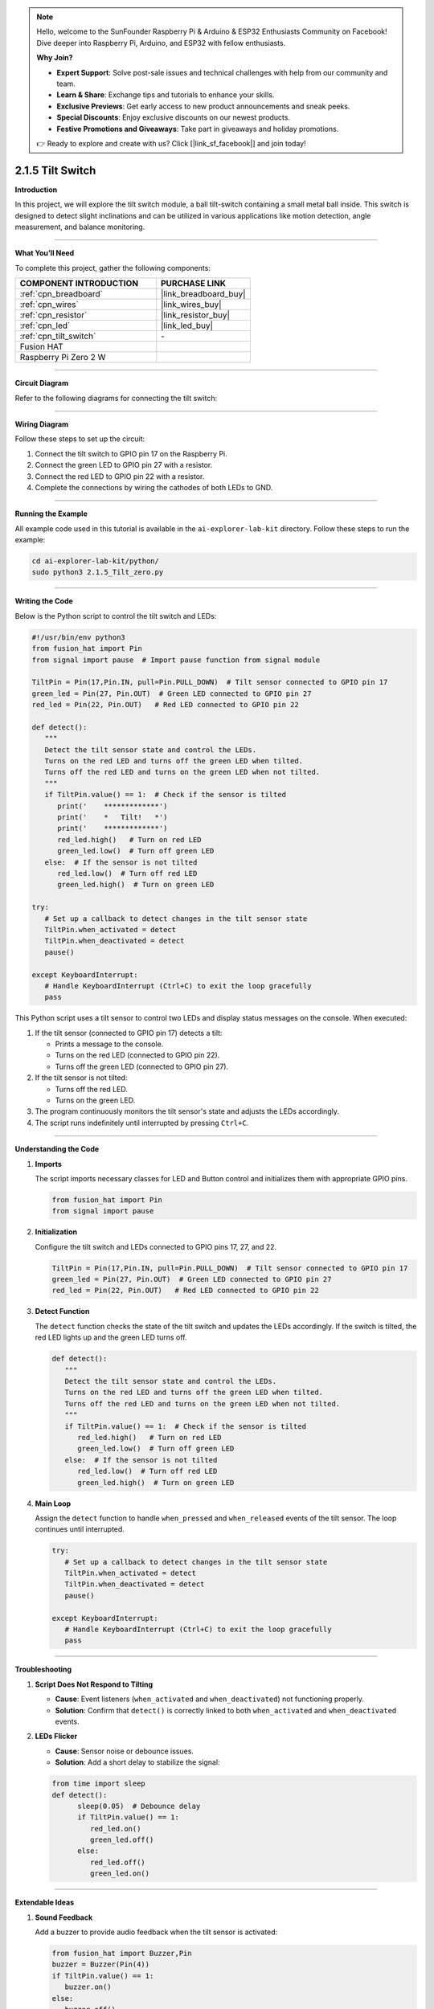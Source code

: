 .. note::

    Hello, welcome to the SunFounder Raspberry Pi & Arduino & ESP32 Enthusiasts Community on Facebook! Dive deeper into Raspberry Pi, Arduino, and ESP32 with fellow enthusiasts.

    **Why Join?**

    - **Expert Support**: Solve post-sale issues and technical challenges with help from our community and team.
    - **Learn & Share**: Exchange tips and tutorials to enhance your skills.
    - **Exclusive Previews**: Get early access to new product announcements and sneak peeks.
    - **Special Discounts**: Enjoy exclusive discounts on our newest products.
    - **Festive Promotions and Giveaways**: Take part in giveaways and holiday promotions.

    👉 Ready to explore and create with us? Click [|link_sf_facebook|] and join today!

.. _2.1.5_py:

2.1.5 Tilt Switch
=================

**Introduction**

In this project, we will explore the tilt switch module, a ball tilt-switch containing a small metal ball inside. This switch is designed to detect slight inclinations and can be utilized in various applications like motion detection, angle measurement, and balance monitoring.

----------------------------------------------

**What You’ll Need**

To complete this project, gather the following components:

.. list-table::
    :widths: 30 20
    :header-rows: 1

    *   - COMPONENT INTRODUCTION
        - PURCHASE LINK

    *   - :ref:`cpn_breadboard`
        - |link_breadboard_buy|
    *   - :ref:`cpn_wires`
        - |link_wires_buy|
    *   - :ref:`cpn_resistor`
        - |link_resistor_buy|
    *   - :ref:`cpn_led`
        - |link_led_buy|
    *   - :ref:`cpn_tilt_switch`
        - \-
    *   - Fusion HAT
        - 
    *   - Raspberry Pi Zero 2 W
        -



----------------------------------------------

**Circuit Diagram**

Refer to the following diagrams for connecting the tilt switch:

.. image:: img/fzz/2.1.5_sch.png
   :width: 800
   :align: center



----------------------------------------------

**Wiring Diagram**

Follow these steps to set up the circuit:

1. Connect the tilt switch to GPIO pin 17 on the Raspberry Pi.
2. Connect the green LED to GPIO pin 27 with a resistor.
3. Connect the red LED to GPIO pin 22 with a resistor.
4. Complete the connections by wiring the cathodes of both LEDs to GND.

.. image:: img/fzz/2.1.5_bb.png
   :width: 800
   :align: center



----------------------------------------------

**Running the Example**


All example code used in this tutorial is available in the ``ai-explorer-lab-kit`` directory. 
Follow these steps to run the example:


.. code-block:: shell
   
   cd ai-explorer-lab-kit/python/
   sudo python3 2.1.5_Tilt_zero.py 
   
----------------------------------------------

**Writing the Code**

Below is the Python script to control the tilt switch and LEDs:

.. raw:: html

   <run></run>


.. code-block:: python

   #!/usr/bin/env python3
   from fusion_hat import Pin
   from signal import pause  # Import pause function from signal module

   TiltPin = Pin(17,Pin.IN, pull=Pin.PULL_DOWN)  # Tilt sensor connected to GPIO pin 17
   green_led = Pin(27, Pin.OUT)  # Green LED connected to GPIO pin 27
   red_led = Pin(22, Pin.OUT)   # Red LED connected to GPIO pin 22

   def detect():
      """
      Detect the tilt sensor state and control the LEDs.
      Turns on the red LED and turns off the green LED when tilted.
      Turns off the red LED and turns on the green LED when not tilted.
      """
      if TiltPin.value() == 1:  # Check if the sensor is tilted
         print('    *************')
         print('    *   Tilt!   *')
         print('    *************')
         red_led.high()   # Turn on red LED
         green_led.low()  # Turn off green LED
      else:  # If the sensor is not tilted
         red_led.low()  # Turn off red LED
         green_led.high()  # Turn on green LED

   try:
      # Set up a callback to detect changes in the tilt sensor state
      TiltPin.when_activated = detect 
      TiltPin.when_deactivated = detect  
      pause()

   except KeyboardInterrupt:
      # Handle KeyboardInterrupt (Ctrl+C) to exit the loop gracefully
      pass


This Python script uses a tilt sensor to control two LEDs and display status messages on the console. When executed:

1. If the tilt sensor (connected to GPIO pin 17) detects a tilt:

   - Prints a message to the console.
   - Turns on the red LED (connected to GPIO pin 22).
   - Turns off the green LED (connected to GPIO pin 27).

2. If the tilt sensor is not tilted:

   - Turns off the red LED.
   - Turns on the green LED.

3. The program continuously monitors the tilt sensor's state and adjusts the LEDs accordingly.

4. The script runs indefinitely until interrupted by pressing ``Ctrl+C``.


----------------------------------------------

**Understanding the Code**

1. **Imports**

   The script imports necessary classes for LED and Button control and initializes them with appropriate GPIO pins.

   .. code-block:: python

      from fusion_hat import Pin
      from signal import pause

2. **Initialization**

   Configure the tilt switch and LEDs connected to GPIO pins 17, 27, and 22.

   .. code-block:: python

      TiltPin = Pin(17,Pin.IN, pull=Pin.PULL_DOWN)  # Tilt sensor connected to GPIO pin 17
      green_led = Pin(27, Pin.OUT)  # Green LED connected to GPIO pin 27
      red_led = Pin(22, Pin.OUT)   # Red LED connected to GPIO pin 22

3. **Detect Function**

   The ``detect`` function checks the state of the tilt switch and updates the LEDs accordingly. If the switch is tilted, the red LED lights up and the green LED turns off.

   .. code-block:: python

      def detect():
         """
         Detect the tilt sensor state and control the LEDs.
         Turns on the red LED and turns off the green LED when tilted.
         Turns off the red LED and turns on the green LED when not tilted.
         """
         if TiltPin.value() == 1:  # Check if the sensor is tilted
            red_led.high()   # Turn on red LED
            green_led.low()  # Turn off green LED
         else:  # If the sensor is not tilted
            red_led.low()  # Turn off red LED
            green_led.high()  # Turn on green LED

4. **Main Loop**

   Assign the ``detect`` function to handle ``when_pressed`` and ``when_released`` events of the tilt sensor. The loop continues until interrupted.

   .. code-block:: python

      try:
         # Set up a callback to detect changes in the tilt sensor state
         TiltPin.when_activated = detect 
         TiltPin.when_deactivated = detect  
         pause()

      except KeyboardInterrupt:
         # Handle KeyboardInterrupt (Ctrl+C) to exit the loop gracefully
         pass

----------------------------------------------


**Troubleshooting**

1. **Script Does Not Respond to Tilting**  

   - **Cause**: Event listeners (``when_activated`` and ``when_deactivated``) not functioning properly.  
   - **Solution**: Confirm that ``detect()`` is correctly linked to both ``when_activated`` and ``when_deactivated`` events.


2. **LEDs Flicker**  

   - **Cause**: Sensor noise or debounce issues.  
   - **Solution**: Add a short delay to stabilize the signal:


   .. code-block:: python


      from time import sleep
      def detect():
            sleep(0.05)  # Debounce delay
            if TiltPin.value() == 1: 
               red_led.on()
               green_led.off()
            else:
               red_led.off()
               green_led.on()


----------------------------------------------

**Extendable Ideas**

1. **Sound Feedback**  

   Add a buzzer to provide audio feedback when the tilt sensor is activated:
   
   .. code-block:: python

      from fusion_hat import Buzzer,Pin
      buzzer = Buzzer(Pin(4))
      if TiltPin.value() == 1:
         buzzer.on()
      else:
         buzzer.off()


2. **Timed Alerts**  

   Trigger an alert if the sensor remains tilted for a specified duration:

   .. code-block:: python

      from threading import Timer
      def alert():
         print("Tilt detected for too long!")
         red_led.on()
         sleep(0.5)
         red_led.off()

      if TiltPin.value() == 1:
         Timer(5, alert).start()  # Trigger alert if tilted for 5 seconds


----------------------------------------------

**Conclusion**

This project demonstrates how to use a tilt switch with a Fusion HAT to detect inclinations and control LEDs. Tilt switches are a cost-effective solution for simple motion and angle detection, offering practical applications in robotics and home automation.
